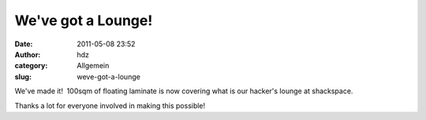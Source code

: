 We've got a Lounge!
###################
:date: 2011-05-08 23:52
:author: hdz
:category: Allgemein
:slug: weve-got-a-lounge

|image0|

We've made it!  100sqm of floating laminate is now covering what is our
hacker's lounge at shackspace.

Thanks a lot for everyone involved in making this possible!

.. |image0| image:: http://shackspace.de/wp-content/uploads/2011/05/5700464061_341b02300a_b-300x56.jpg
   :target: http://www.flickr.com/photos/30146367@N05/5700464061/


